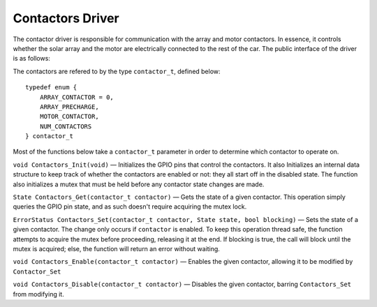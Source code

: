 *****************
Contactors Driver
*****************

The contactor driver is responsible for communication with the array and motor contactors. In essence, it controls whether the solar array and the motor are electrically connected to the rest of the car. The public interface of the driver is as follows:

The contactors are refered to by the type ``contactor_t``, defined below::

    typedef enum {
        ARRAY_CONTACTOR = 0,
        ARRAY_PRECHARGE,
        MOTOR_CONTACTOR,
        NUM_CONTACTORS
    } contactor_t

Most of the functions below take a ``contactor_t`` parameter in order to determine which contactor to operate on.


``void Contactors_Init(void)`` — Initializes the GPIO pins that control the contactors. It also Initializes an internal data structure to keep track of whether the contactors are enabled or not: they all start off in the disabled state. The function also initializes a mutex that must be held before any contactor state changes are made. 

``State Contactors_Get(contactor_t contactor)`` — Gets the state of a given contactor. This operation simply queries the GPIO pin state, and as such doesn't require acquiring the mutex lock.

``ErrorStatus Contactors_Set(contactor_t contactor, State state, bool blocking)`` — Sets the state of a given contactor. The change only occurs if ``contactor`` is enabled. To keep this operation thread safe, the function attempts to acquire the mutex before proceeding, releasing it at the end. If blocking is true, the call will block until the mutex is acquired; else, the function will return an error without waiting.

``void Contactors_Enable(contactor_t contactor)`` — Enables the given contactor, allowing it to be modified by ``Contactor_Set``

``void Contactors_Disable(contactor_t contactor)`` —  Disables the given contactor, barring ``Contactors_Set`` from modifying it.